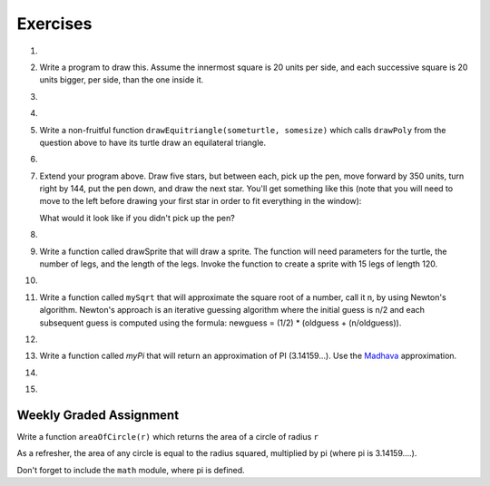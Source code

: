 Exercises
---------

.. container:: full_width

    #.

        .. tabbed:: q1

            .. tab:: Question

                Use the drawsquare function we wrote in this chapter in a program to draw
                the image shown below.
                Assume each side is 20 units.
                (Hint: notice that the turtle has already moved away from the ending point of the last
                square when the program ends.)

                .. image:: Figures/five_squares.png

                .. activecode:: ex_5_1

                    import turtle

                    def drawSquare(t, sz):
                        """Get turtle t to draw a square with sz side"""

                        for i in range(4):
                            t.forward(sz)
                            t.left(90)

                    wn = turtle.Screen()
                    wn.bgcolor("lightgreen")

                    alex = turtle.Turtle()
                    alex.color("pink")

                    drawSquare(alex,20)

                    wn.exitonclick()


            .. tab:: Answer

                .. activecode:: q1_answer

                    import turtle

                    def drawSquare(t, sz):
                        """Make turtle t draw a square with side sz."""
                        for i in range(4):
                            t.forward(sz)
                            t.left(90)

                    wn = turtle.Screen()       # Set up the window and its attributes
                    wn.bgcolor("lightgreen")

                    alex = turtle.Turtle()     # create alex
                    alex.color('hotpink')
                    alex.pensize(3)

                    for i in range(5):
                        drawSquare(alex, 20)   # Call the function to draw the square
                        alex.penup()
                        alex.forward(40)       # move alex to the starting position for the next square
                        alex.pendown()

                    wn.exitonclick()


    #.  Write a program to draw this. Assume the innermost square is 20 units per side,
        and each successive square is 20 units bigger, per side, than the one inside it.

        .. image:: Figures/nested_squares.png


        .. activecode:: ex_5_2


    #.

        .. tabbed:: q3

            .. tab:: Question

                Write a non-fruitful function ``drawPoly(someturtle, somesides, somesize)`` which makes a turtle
                draw a regular polygon.
                When called with ``drawPoly(tess, 8, 50)``, it will draw a shape like this:

                .. image:: Figures/regularpolygon.png

                .. activecode:: ex_5_3


            .. tab:: Answer

                .. activecode:: q3_answer

                    import turtle

                    def drawPoly(t, num_sides, side_length):
                        for i in range(num_sides):
                            t.forward(side_length)
                            t.left(360/num_sides)

                    wn = turtle.Screen()       # Set up the window and its attributes
                    wn.bgcolor("lightgreen")

                    tess = turtle.Turtle()
                    tess.color('hotpink')
                    tess.pensize(3)

                    drawPoly(tess, 8, 50)


    #.

        .. tabbed:: q5

            .. tab:: Question

                The two spirals in this picture differ only by the turn angle.  Draw both.

                *Note:* If you receive a ``TimeLimitError`` then you can do one or both of the following:

                1. Make the turtle go faster!

                2. Add the following lines to the top of your file. These will increase the time your program is allowed to run to 35,000 milliseconds, or 35 seconds. You can change this number, if you need to.

                .. sourcecode:: python

                    import sys
                    sys.setExecutionLimit(35000)

                .. image:: Figures/tess_spirals.png
                   :height: 240

                .. activecode:: ex_5_5

            .. tab:: Answer

                .. activecode:: q5_answer

                    import turtle
                    import sys

                    sys.setExecutionLimit(35000)

                    def drawSpiral(t, angle):
                        ''' takes a turtle, t, and an angle in degrees '''
                        length = 1
                        for i in range(84):
                            t.forward(length)
                            t.right(angle)
                            length = length + 2


                    wn = turtle.Screen()       # Set up the window and its attributes
                    wn.bgcolor("lightgreen")

                    guido = turtle.Turtle()    # create guido
                    guido.color('blue')
                    guido.speed(10)

                    ## draw the first spiral ##
                    # position guido
                    guido.penup()
                    guido.backward(110)
                    guido.pendown()

                    # draw the spiral using a 90 degree turn angle
                    drawSpiral(guido, 90)


                    ## draw the second spiral ##
                    # position guido
                    guido.penup()
                    guido.home()
                    guido.forward(90)
                    guido.pendown()

                    drawSpiral(guido, 89)



    #.  Write a non-fruitful function ``drawEquitriangle(someturtle, somesize)`` which calls ``drawPoly`` from the
        question above to have its turtle draw an equilateral triangle.

        .. activecode:: ex_5_6


    #.

        .. tabbed:: q7

            .. tab:: Question

                Write a fruitful function ``sumTo(n)`` that returns the sum of all integer numbers up to and
                including `n`.   So ``sumTo(10)`` would be ``1+2+3...+10`` which would return the value 55.  Use the
                equation  (n * (n + 1)) / 2.

                .. activecode:: ex_5_7

                    from test import testEqual

                    def sumTo(n):
                        # your code here


            .. tab:: Answer

                .. activecode:: q7_answer

                    from test import testEqual

                    def sumTo(n):
                        result = (n * (n + 1)) / 2
                        return result

                    # Now lets see how well this works
                    t = sumTo(0)
                    print("The sum from 1 to 0 is",t)
                    t = sumTo(10)
                    print("The sum from 1 to 10 is",t)
                    t = sumTo(5)
                    print("The sum from 1 to 5 is",t)


    #.  Extend your program above.  Draw five stars, but between each, pick up the pen,
        move forward by 350 units, turn right by 144, put the pen down, and draw the next star.
        You'll get something like this (note that you will need to move to the left before drawing your first star in order to fit everything in the window):

        .. image:: Figures/five_stars.png

        What would it look like if you didn't pick up the pen?

        .. activecode:: ex_5_10


    #.

        .. tabbed:: q11

            .. tab:: Question

                Extend the star function to draw an n pointed star.  (Hint: n must be an odd number greater or
                equal to 3).

                .. activecode:: ex_5_11


            .. tab:: Answer

                .. activecode:: q11_answer

                    import turtle

                    def drawStar(t, n):
                        for i in range(n):
                            t.forward(100)
                            t.left(180 - 180/n)

                    stroustrup = turtle.Turtle()
                    drawStar(stroustrup, 7)



    #.  Write a function called drawSprite that will draw a sprite.  The function will need parameters for
        the turtle, the number of legs, and the length of the legs.  Invoke the function to create a sprite
        with 15 legs of length 120.

        .. activecode:: ex_5_12


    #.

        .. tabbed:: q13

            .. tab:: Question

                Rewrite the function ``sumTo(n)`` that returns the sum of all integer numbers up to and
                including `n`.   This time use the accumulator pattern.

                .. activecode:: ex_5_13

                    def sumTo(n):
                        # your code here


            .. tab:: Answer

                .. activecode:: q13_answer

                    def sumTo(n):
                        sum = 0
                        for i in range(1,n+1):
                            sum = sum + i
                        return sum

                    # Now lets see how well this works
                    t = sumTo(0)
                    print("The sum from 1 to 0 is",t)
                    t = sumTo(10)
                    print("The sum from 1 to 10 is",t)
                    t = sumTo(5)
                    print("The sum from 1 to 5 is",t)



    #.  Write a function called ``mySqrt`` that will approximate the square root of a number, call it n, by using
        Newton's algorithm.
        Newton's approach is an iterative guessing algorithm where the initial guess is n/2 and each subsequent guess
        is computed using   the formula:  newguess = (1/2) * (oldguess + (n/oldguess)).

        .. activecode:: ex_5_14


    #.

        .. tabbed:: q15

            .. tab:: Question

                Write a function called ``myPi`` that will return an approximation of PI (3.14159...).  Use the `Leibniz <http://en.wikipedia.org/wiki/Leibniz_formula_for_%CF%80>`_ approximation.

                .. activecode:: ex_5_15


            .. tab:: Answer

                .. activecode:: q15_answer

                    def myPi(iters):
                        ''' Calculate an approximation of PI using the Leibniz
                        approximation with iters number of iterations '''
                        pi = 0
                        sign = 1
                        denominator = 1
                        for i in range(iters):
                            pi = pi + (sign/denominator)
                            sign = sign * -1  # alternate positive and negative
                            denominator = denominator + 2

                        pi = pi * 4.0
                        return pi

                    pi_approx = myPi(10000)
                    print(pi_approx)



    #.  Write a function called `myPi` that will return an approximation of PI (3.14159...).  Use the `Madhava <http://en.wikipedia.org/wiki/Madhava_of_Sangamagrama>`_ approximation.

        .. activecode:: ex_5_16

    #.

        .. tabbed:: q17

            .. tab:: Question

                Write a function called `fancySquare` that will draw a square with fancy corners (spites on the corners).  You should
                implement and use the `drawSprite` function from above.  For an even more interesting look, how about adding small
                triangles to the ends of the sprite legs.

                .. activecode:: ex_5_17

            .. tab:: Answer

                .. activecode:: q17_answer

                    import turtle

                    def drawSprite(t, numlegs, leglength):
                       angle = 360/numlegs
                       for i in range(numlegs):
                          t.forward(leglength)
                          t.backward(leglength)
                          t.left(angle)

                    def drawFancySquare(t, sz, lgs, lgl):
                       for i in range(4):
                           t.forward(sz)
                           drawSprite(t, lgs, lgl)
                           t.left(90)

                    wn = turtle.Screen()
                    wn.bgcolor("lightgreen")

                    alex = turtle.Turtle()
                    drawFancySquare(alex, 100, 10, 15)

                    wn.exitonclick()


    #.

        .. tabbed:: q9

            .. tab:: Question

                Write a non-fruitful function to draw a five pointed star, where the length of each side is 100 units.

                .. image:: Figures/star.png

                .. activecode:: ex_5_9

            .. tab:: Answer

                .. activecode:: q9_answer

                    import turtle

                    def drawFivePointStar(t):
                        for i in range(5):
                            t.forward(100)
                            t.left(216)

                    wolfram = turtle.Turtle()
                    drawFivePointStar(wolfram)


Weekly Graded Assignment
========================

.. container:: full_width

    Write a function ``areaOfCircle(r)`` which returns the area of a circle of radius ``r``

    As a refresher, the area of any circle is equal to the radius squared, multiplied by pi (where pi is 3.14159....).

    Don't forget to include the ``math`` module, where pi is defined.

    .. activecode:: ex_5_8

        # TODO: use def to define a function called areaOfCircle which takes an argument called r

            # TODO implement your function to return the area of a circle whose radius is r


        # below are some tests so you can see if your code is correct. You should not include this part in Vocareum.
        from test import testEqual

        t = areaOfCircle(0)
        testEqual(t, 0)
        t = areaOfCircle(1)
        testEqual(t,math.pi)
        t = areaOfCircle(100)
        testEqual(t, 31415.926535897932)
        t = areaOfCircle(-1)
        testEqual(t, math.pi)
        t = areaOfCircle(-5)
        testEqual(t, 25 * math.pi)
        t = areaOfCircle(2.3)
        testEqual(t, 16.61902513749)
